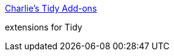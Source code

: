 :jbake-type: post
:jbake-status: published
:jbake-title: Charlie's Tidy Add-ons
:jbake-tags: software,freeware,windows,programming,html,_mois_mars,_année_2005
:jbake-date: 2005-03-18
:jbake-depth: ../
:jbake-uri: shaarli/1111143903000.adoc
:jbake-source: https://nicolas-delsaux.hd.free.fr/Shaarli?searchterm=http%3A%2F%2Fusers.rcn.com%2Fcreitzel%2Ftidy.html&searchtags=software+freeware+windows+programming+html+_mois_mars+_ann%C3%A9e_2005
:jbake-style: shaarli

http://users.rcn.com/creitzel/tidy.html[Charlie's Tidy Add-ons]

extensions for Tidy
